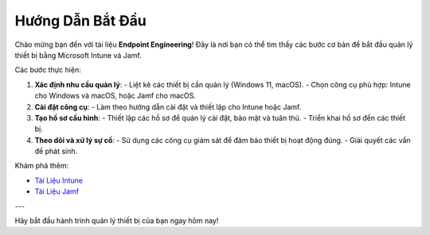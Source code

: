 Hướng Dẫn Bắt Đầu
=================

Chào mừng bạn đến với tài liệu **Endpoint Engineering**! Đây là nơi bạn có thể tìm thấy các bước cơ bản để bắt đầu quản lý thiết bị bằng Microsoft Intune và Jamf.

Các bước thực hiện:

1. **Xác định nhu cầu quản lý**:
   - Liệt kê các thiết bị cần quản lý (Windows 11, macOS).
   - Chọn công cụ phù hợp: Intune cho Windows và macOS, hoặc Jamf cho macOS.

2. **Cài đặt công cụ**:
   - Làm theo hướng dẫn cài đặt và thiết lập cho Intune hoặc Jamf.

3. **Tạo hồ sơ cấu hình**:
   - Thiết lập các hồ sơ để quản lý cài đặt, bảo mật và tuân thủ.
   - Triển khai hồ sơ đến các thiết bị.

4. **Theo dõi và xử lý sự cố**:
   - Sử dụng các công cụ giám sát để đảm bảo thiết bị hoạt động đúng.
   - Giải quyết các vấn đề phát sinh.

Khám phá thêm:

- `Tài Liệu Intune <intune/index.html>`_
- `Tài Liệu Jamf <jamf/index.html>`_

---

Hãy bắt đầu hành trình quản lý thiết bị của bạn ngay hôm nay!